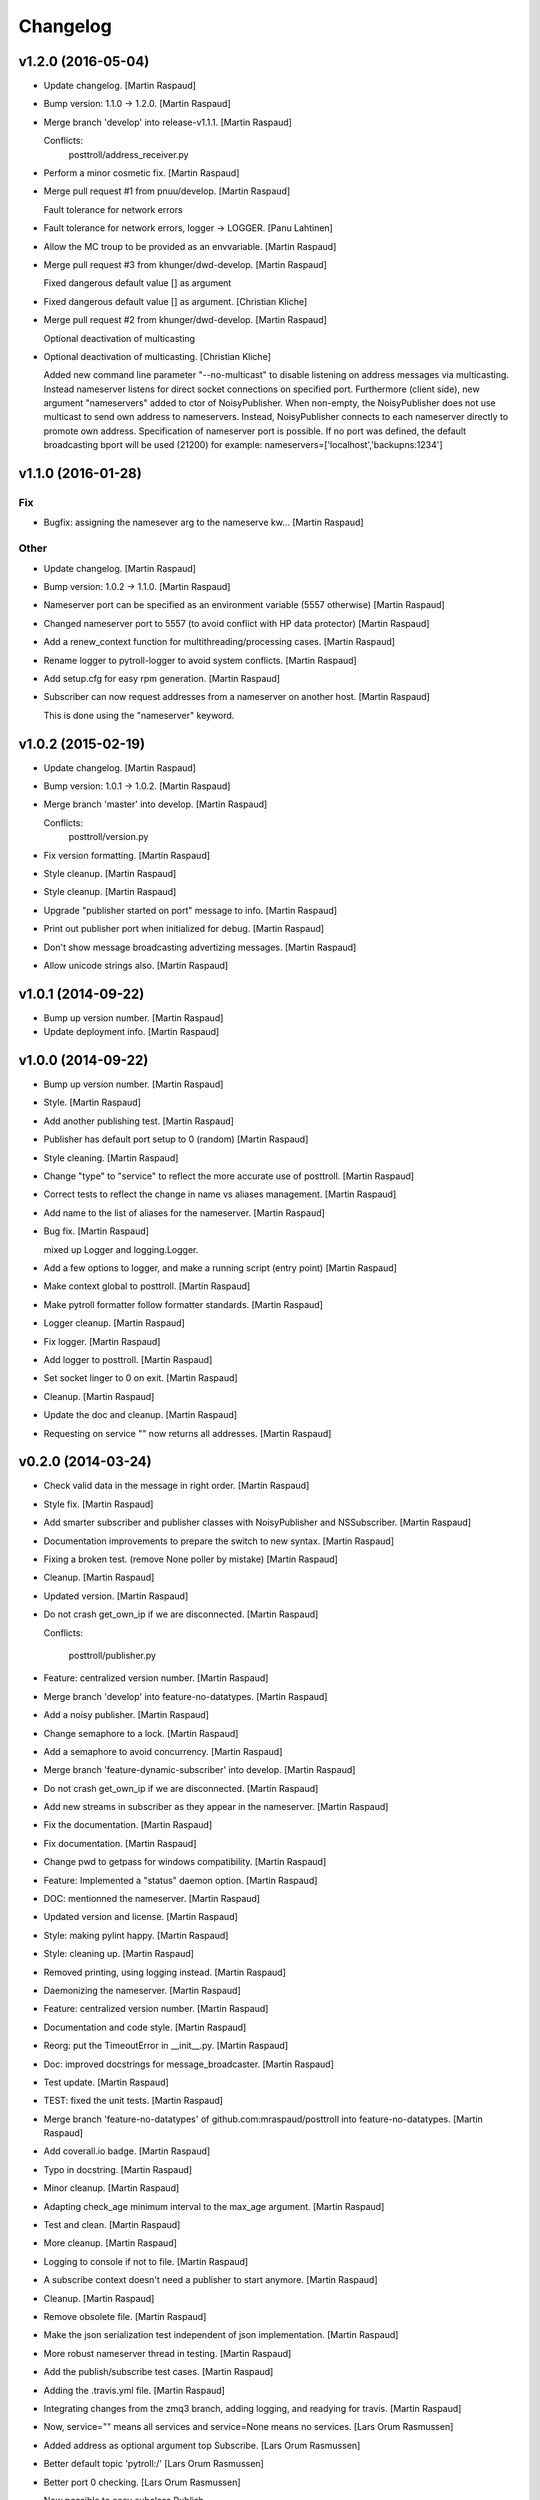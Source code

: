 Changelog
=========

v1.2.0 (2016-05-04)
-------------------

- Update changelog. [Martin Raspaud]

- Bump version: 1.1.0 → 1.2.0. [Martin Raspaud]

- Merge branch 'develop' into release-v1.1.1. [Martin Raspaud]

  Conflicts:
  	posttroll/address_receiver.py

- Perform a minor cosmetic fix. [Martin Raspaud]

- Merge pull request #1 from pnuu/develop. [Martin Raspaud]

  Fault tolerance for network errors

- Fault tolerance for network errors, logger -> LOGGER. [Panu Lahtinen]

- Allow the MC troup to be provided as an envvariable. [Martin Raspaud]

- Merge pull request #3 from khunger/dwd-develop. [Martin Raspaud]

  Fixed dangerous default value [] as argument

- Fixed dangerous default value [] as argument. [Christian Kliche]

- Merge pull request #2 from khunger/dwd-develop. [Martin Raspaud]

  Optional deactivation of multicasting

- Optional deactivation of multicasting. [Christian Kliche]

  Added new command line parameter "--no-multicast" to disable listening
  on address messages via multicasting. Instead nameserver listens for
  direct socket connections on specified port.
  Furthermore (client side), new argument "nameservers" added to ctor of NoisyPublisher.
  When non-empty, the NoisyPublisher does not use multicast to send
  own address to nameservers. Instead, NoisyPublisher connects to each nameserver
  directly to promote own address. Specification of nameserver port
  is possible. If no port was defined, the default broadcasting bport will be used (21200)
  for example: nameservers=['localhost','backupns:1234']


v1.1.0 (2016-01-28)
-------------------

Fix
~~~

- Bugfix: assigning the namesever arg to the nameserve kw... [Martin
  Raspaud]

Other
~~~~~

- Update changelog. [Martin Raspaud]

- Bump version: 1.0.2 → 1.1.0. [Martin Raspaud]

- Nameserver port can be specified as an environment variable (5557
  otherwise) [Martin Raspaud]

- Changed nameserver port to 5557 (to avoid conflict with HP data
  protector) [Martin Raspaud]

- Add a renew_context function for multithreading/processing cases.
  [Martin Raspaud]

- Rename logger to pytroll-logger to avoid system conflicts. [Martin
  Raspaud]

- Add setup.cfg for easy rpm generation. [Martin Raspaud]

- Subscriber can now request addresses from a nameserver on another
  host. [Martin Raspaud]

  This is done using the "nameserver" keyword.

v1.0.2 (2015-02-19)
-------------------

- Update changelog. [Martin Raspaud]

- Bump version: 1.0.1 → 1.0.2. [Martin Raspaud]

- Merge branch 'master' into develop. [Martin Raspaud]

  Conflicts:
  	posttroll/version.py

- Fix version formatting. [Martin Raspaud]

- Style cleanup. [Martin Raspaud]

- Style cleanup. [Martin Raspaud]

- Upgrade "publisher started on port" message to info. [Martin Raspaud]

- Print out publisher port when initialized for debug. [Martin Raspaud]

- Don't show message broadcasting advertizing messages. [Martin Raspaud]

- Allow unicode strings also. [Martin Raspaud]

v1.0.1 (2014-09-22)
-------------------

- Bump up version number. [Martin Raspaud]

- Update deployment info. [Martin Raspaud]

v1.0.0 (2014-09-22)
-------------------

- Bump up version number. [Martin Raspaud]

- Style. [Martin Raspaud]

- Add another publishing test. [Martin Raspaud]

- Publisher has default port setup to 0 (random) [Martin Raspaud]

- Style cleaning. [Martin Raspaud]

- Change "type" to "service" to reflect the more accurate use of
  posttroll. [Martin Raspaud]

- Correct tests to reflect the change in name vs aliases management.
  [Martin Raspaud]

- Add name to the list of aliases for the nameserver. [Martin Raspaud]

- Bug fix. [Martin Raspaud]

  mixed up Logger and logging.Logger.

- Add a few options to logger, and make a running script (entry point)
  [Martin Raspaud]

- Make context global to posttroll. [Martin Raspaud]

- Make pytroll formatter follow formatter standards. [Martin Raspaud]

- Logger cleanup. [Martin Raspaud]

- Fix logger. [Martin Raspaud]

- Add logger to posttroll. [Martin Raspaud]

- Set socket linger to 0 on exit. [Martin Raspaud]

- Cleanup. [Martin Raspaud]

- Update the doc and cleanup. [Martin Raspaud]

- Requesting on service "" now returns all addresses. [Martin Raspaud]

v0.2.0 (2014-03-24)
-------------------

- Check valid data in the message in right order. [Martin Raspaud]

- Style fix. [Martin Raspaud]

- Add smarter subscriber and publisher classes with NoisyPublisher and
  NSSubscriber. [Martin Raspaud]

- Documentation improvements to prepare the switch to new syntax.
  [Martin Raspaud]

- Fixing a broken test. (remove None poller by mistake) [Martin Raspaud]

- Cleanup. [Martin Raspaud]

- Updated version. [Martin Raspaud]

- Do not crash get_own_ip if we are disconnected. [Martin Raspaud]

  Conflicts:

  	posttroll/publisher.py


- Feature: centralized version number. [Martin Raspaud]

- Merge branch 'develop' into feature-no-datatypes. [Martin Raspaud]

- Add a noisy publisher. [Martin Raspaud]

- Change semaphore to a lock. [Martin Raspaud]

- Add a semaphore to avoid concurrency. [Martin Raspaud]

- Merge branch 'feature-dynamic-subscriber' into develop. [Martin
  Raspaud]

- Do not crash get_own_ip if we are disconnected. [Martin Raspaud]

- Add new streams in subscriber as they appear in the nameserver.
  [Martin Raspaud]

- Fix the documentation. [Martin Raspaud]

- Fix documentation. [Martin Raspaud]

- Change pwd to getpass for windows compatibility. [Martin Raspaud]

- Feature: Implemented a "status" daemon option. [Martin Raspaud]

- DOC: mentionned the nameserver. [Martin Raspaud]

- Updated version and license. [Martin Raspaud]

- Style: making pylint happy. [Martin Raspaud]

- Style: cleaning up. [Martin Raspaud]

- Removed printing, using logging instead. [Martin Raspaud]

- Daemonizing the nameserver. [Martin Raspaud]

- Feature: centralized version number. [Martin Raspaud]

- Documentation and code style. [Martin Raspaud]

- Reorg: put the TimeoutError in __init__.py. [Martin Raspaud]

- Doc: improved docstrings for message_broadcaster. [Martin Raspaud]

- Test update. [Martin Raspaud]

- TEST: fixed the unit tests. [Martin Raspaud]

- Merge branch 'feature-no-datatypes' of github.com:mraspaud/posttroll
  into feature-no-datatypes. [Martin Raspaud]

- Add coverall.io badge. [Martin Raspaud]

- Typo in docstring. [Martin Raspaud]

- Minor cleanup. [Martin Raspaud]

- Adapting check_age minimum interval to the max_age argument. [Martin
  Raspaud]

- Test and clean. [Martin Raspaud]

- More cleanup. [Martin Raspaud]

- Logging to console if not to file. [Martin Raspaud]

- A subscribe context doesn't need a publisher to start anymore. [Martin
  Raspaud]

- Cleanup. [Martin Raspaud]

- Remove obsolete file. [Martin Raspaud]

- Make the json serialization test independent of json implementation.
  [Martin Raspaud]

- More robust nameserver thread in testing. [Martin Raspaud]

- Add the publish/subscribe test cases. [Martin Raspaud]

- Adding the .travis.yml file. [Martin Raspaud]

- Integrating changes from the zmq3 branch, adding logging, and readying
  for travis. [Martin Raspaud]

- Now,  service="" means all services and service=None means no
  services. [Lars Orum Rasmussen]

- Added address as optional argument top Subscribe. [Lars Orum
  Rasmussen]

- Better default topic 'pytroll:/' [Lars Orum Rasmussen]

- Better port 0 checking. [Lars Orum Rasmussen]

  Now possible to easy subclass Publish


- Improved address listener. [Lars Orum Rasmussen]

- Printing ZMQ exception. [Lars Orum Rasmussen]

- Now importing time. [Lars Orum Rasmussen]

- Preparing for publishing of removal of addresses. [Lars Orum
  Rasmussen]

- Cleaner interface to adding and removing addresses. [Lars Orum
  Rasmussen]

- Cosmetic. [Lars Orum Rasmussen]

- 'address' are prepended to message subject. [Lars Orum Rasmussen]

- Easy access to all nameserver addresses. [Lars Orum Rasmussen]

- Better handling of adding and removing addresses. [Lars Orum
  Rasmussen]

- Longer default timeout. [Lars Orum Rasmussen]

- Now genreral heartbeat for Publisher. [Lars Orum Rasmussen]

  Better handling of adding and removing addresses


- Renamed old publisher and subscriber. [Lars Orum Rasmussen]

- More generic publisher and subscriber. [Lars Orum Rasmussen]

- Changes 'data_type' to 'name' [Lars Orum Rasmussen]

- Added a heartbeat (optional) [Lars Orum Rasmussen]

- Now test is updated for new Message.py. [Lars Orum Rasmussen]

- Mocking zmq. [Martin Raspaud]

- Doc: remove mock. [Martin Raspaud]

- Doc: update for rtd. [Martin Raspaud]

- Rtd compatibility? [Martin Raspaud]

- Doc: added the build scripts for documentation. [Martin Raspaud]

- Feature: added the nameserver to posttroll. [Martin Raspaud]

- Feature: broadcasting can be switched off. [Martin Raspaud]

- Bugfix format and type. [Martin Raspaud]

- Exchange the place of type and format. [Martin Raspaud]

- Changed setup name to posttroll... [Martin Raspaud]

- Updated documentation and setup.py. [Martin Raspaud]

- Adding setup.py. [Martin Raspaud]

- Merge branch 'master' of github.com:mraspaud/posttroll. [Martin
  Raspaud]

- Initial commit. [Martin Raspaud]

- Feature: messages in posttroll can encode and decode python datetimes.
  [Martin Raspaud]

- Merge branch 'master' of github.com:mraspaud/pytroll. [safusr.u]

- Some upgrades to posttroll. [Martin Raspaud]

  * Creates text/ascii messages if the binary flag is not set and data is a string
  * Adds an address translation feature for subscribers
  * Add new publishers to listen to while running.
  * Bugfixes


- Adress receiver is publishing new adresses. [Martin Raspaud]

- Fixed c++ lib. [Martin Raspaud]

- Cleanup posttroll++ [Martin Raspaud]

- C++ version of posttroll :) [Martin Raspaud]

- Support binary messages. [Martin Raspaud]

- Nameserver fix. [Martin Raspaud]

- Updating networking. [Martin Raspaud]

- Support for multiple data types for one Publish instance. [Kristian
  Rune Larsen]

- Merge branch 'master' of github.com:mraspaud/pytroll. [Martin Raspaud]

- Merge branch 'master' of github.com:mraspaud/pytroll. [Adam.Dybbroe]

- Bind to any network interface in Publish. [Martin Raspaud]

- A little better check for ISO formatted time string. [Lars Orum
  Rasmussen]

- Corrected check for Python 2.6. [Lars Orum Rasmussen]

- Merge branch 'master' of github.com:mraspaud/pytroll. [Lars Orum
  Rasmussen]

- Merge branch 'master' of github.com:mraspaud/pytroll. [Adam.Dybbroe]

- WIP: nasty product getting further. [Martin Raspaud]

  subscriber support multiple addresses
  new datasources for hrit and safmsg
  new cloudtype_e producer.


- Merge branch 'master' of github.com:mraspaud/pytroll. [Martin Raspaud]

  Conflicts:
  	posttroll/address_receiver.py


- Now tests works under python 2.5. [Lars Orum Rasmussen]

- Better isoformated string decoding for python2.5. [Lars Orum
  Rasmussen]

- Better swicth between json and simplejson. [Lars Orum Rasmussen]

- Mods for python2.5. [Lars Orum Rasmussen]

- Corrected handling of username. [Lars Orum Rasmussen]

- After pylint. [Lars Orum Rasmussen]

- WIP: Started the new nasty product prototype. [Martin Raspaud]

- Handling merge conflict. [Lars Orum Rasmussen]

- Merge branch 'master' of github.com:mraspaud/pytroll. [Lars Orum
  Rasmussen]

- Cosmetic. [Lars Orum Rasmussen]

- Fixed bugs so that unittests pass. [Martin Raspaud]

- Pylintized. [Lars Orum Rasmussen]

- Merge branch 'master' of github.com:mraspaud/pytroll. [Lars Orum
  Rasmussen]

- Merge branch 'master' of github.com:mraspaud/pytroll. [Lars Orum
  Rasmussen]

- Merge branch 'master' of github.com:mraspaud/pytroll. [Lars Orum
  Rasmussen]

- Changed kwargs dict to explicit argument names. [Kristian Rune Larsen]

- Merge branch 'master' of https://github.com/mraspaud/pytroll. [Esben
  S. Nielsen]

- Merge branch 'master' of github.com:mraspaud/pytroll. [Lars Orum
  Rasmussen]

- Refactoring data_center. [Lars Orum Rasmussen]

- Merge branch 'master' of https://github.com/mraspaud/pytroll. [Esben
  S. Nielsen]

- Merge conflict solved. [Esben S. Nielsen]

- Merge branch 'master' of github.com:mraspaud/pytroll. [Lars Orum
  Rasmussen]

- Merge branch 'master' of https://github.com/mraspaud/pytroll. [Esben
  S. Nielsen]

- Merge branch 'master' of github.com:mraspaud/pytroll. [Lars Orum
  Rasmussen]

- Merge branch 'master' of https://github.com/mraspaud/pytroll. [Esben
  S. Nielsen]

- Tests for bbmcast.py. [Martin Raspaud]

- Cosmetics and documentation. [Martin Raspaud]

- Added copyright/gpl. [Martin Raspaud]

- Displacing the dummy producer to the producer directory. [Martin
  Raspaud]

- More unittests for message. [Martin Raspaud]

- Cosmetics and change to posttroll. [Martin Raspaud]

- Change libpy to posttroll (troll equivalent of a postman) and add a
  dummy producer example. [Martin Raspaud]

- Removed send methode. [Lars Orum Rasmussen]

- Cosmetic. [Lars Orum Rasmussen]

- Now a general message broadcaster, which I broke. [Lars Orum
  Rasmussen]

- Extracted address broadcaster from datacenter. [Lars Orum Rasmussen]

- Cosmetic. [Lars Orum Rasmussen]

- All servers are using the same port for address broadcasting. [Lars
  Orum Rasmussen]

- New format and handling of magick word. [Lars Orum Rasmussen]

- Extracted the address receiver from the producer. [Lars Orum
  Rasmussen]

- Had forgotten to ci test data. [Lars Orum Rasmussen]

- Added a 'SocketTimeout', so user don't need to import sockets.timeout.
  [Lars Orum Rasmussen]

- Cosmetic. [ras]

- Also add SO_REUSEADDR to sender. [ras]

- Better handling of broadcast group in receiver. [ras]

- More flexible interface to bbmcast.py. [ras]

- Check for python version >= 2.6. [ras]

- Now using bbmcast. [ras]

- Bare bone multicast. [ras]

- Now with a non blocking socket. [Lars Orum Rasmussen]

- It's double dash. [Lars Orum Rasmussen]

- First proof of concept. [Lars Orum Rasmussen]

- Added an __init__.py file. [Lars Orum Rasmussen]

- Messages is now versionized. [Lars Orum Rasmussen]

- Manicure. [Lars Orum Rasmussen]

- More flexible decoding. [Lars Orum Rasmussen]

- Cosmetic. [Lars Orum Rasmussen]

- Adding libpy and a Message object. [Lars Orum Rasmussen]


